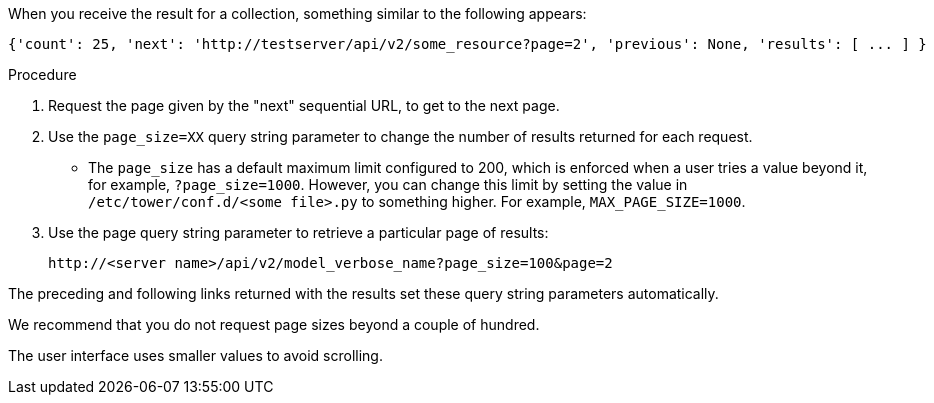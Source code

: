 [id="controller-api-using-pagination"]

When you receive the result for a collection, something similar to the following appears:

[literal, options="nowrap" subs="+attributes"]
----
{'count': 25, 'next': 'http://testserver/api/v2/some_resource?page=2', 'previous': None, 'results': [ ... ] }
----

.Procedure

. Request the page given by the "next" sequential URL, to get to the next page.
. Use the `page_size=XX` query string parameter to change the number of results returned for each request.
** The `page_size` has a default maximum limit configured to 200, which is enforced when a user tries a value beyond it, for example, `?page_size=1000`. 
However, you can change this limit by setting the value in `/etc/tower/conf.d/<some file>.py` to something higher. For example, `MAX_PAGE_SIZE=1000`.
. Use the page query string parameter to retrieve a particular page of results:
+
[literal, options="nowrap" subs="+attributes"]
----
http://<server name>/api/v2/model_verbose_name?page_size=100&page=2
----

The preceding and following links returned with the results set these query string parameters automatically.

We recommend that you do not request page sizes beyond a couple of hundred.

The user interface uses smaller values to avoid scrolling.
